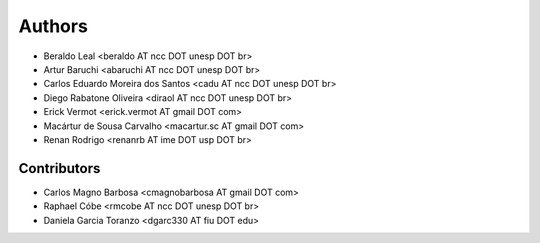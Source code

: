 Authors
*******

- Beraldo Leal <beraldo AT ncc DOT unesp DOT br>
- Artur Baruchi <abaruchi AT ncc DOT unesp DOT br>
- Carlos Eduardo Moreira dos Santos <cadu AT ncc DOT unesp DOT br>
- Diego Rabatone Oliveira <diraol AT ncc DOT unesp DOT br>
- Erick Vermot <erick.vermot AT gmail DOT com>
- Macártur de Sousa Carvalho <macartur.sc AT gmail DOT com>
- Renan Rodrigo <renanrb AT ime DOT usp DOT br>

Contributors
============

- Carlos Magno Barbosa <cmagnobarbosa AT gmail DOT com>
- Raphael Cóbe <rmcobe AT ncc DOT unesp DOT br>
- Daniela Garcia Toranzo <dgarc330 AT fiu DOT edu>
